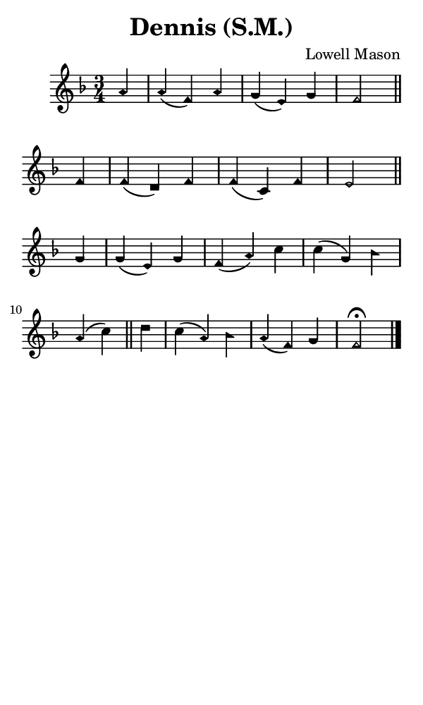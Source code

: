 \version "2.18.2"

#(set-global-staff-size 14)

\header {
  title=\markup {
    Dennis (S.M.)
  }
  composer = \markup {
    Lowell Mason
  }
  tagline = ##f
}

sopranoMusic = {
 \aikenHeads
 \clef treble
 \key f \major
 \autoBeamOff
 \time 3/4
 \relative c' {
   \set Score.tempoHideNote = ##t \tempo 4 = 120
   
   \partial 4
   a'4 a( f) a g( e) g f2 \bar "||"
   f4 f( d) f f( c) f e2 \bar "||" \break
   g4 g( e) g f( a) c c( g) bes a( c) \bar "||"
   d4 c( a) bes a( f) g f2^\fermata \bar "|."
 }
}

#(set! paper-alist (cons '("phone" . (cons (* 3 in) (* 5 in))) paper-alist))

\paper {
  #(set-paper-size "phone")
}

\score {
  <<
    \new Staff {
      \new Voice {
	\sopranoMusic
      }
    }
  >>
}